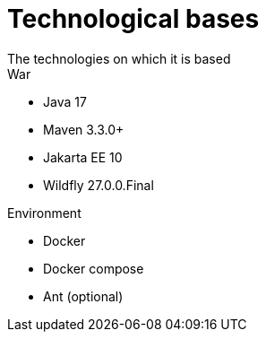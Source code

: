 = Technological bases
The technologies on which it is based 

.War
- Java 17
- Maven 3.3.0+
- Jakarta EE 10
- Wildfly 27.0.0.Final

.Environment
- Docker
- Docker compose
- Ant (optional)
